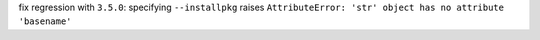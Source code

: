 fix regression with ``3.5.0``: specifying ``--installpkg`` raises ``AttributeError: 'str' object has no attribute 'basename'``
